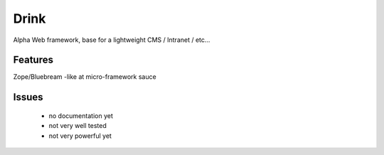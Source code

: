 Drink
=====

Alpha Web framework, base for a lightweight CMS / Intranet / etc...

Features
--------

Zope/Bluebream -like at micro-framework sauce


Issues
------

 * no documentation yet

 * not very well tested

 * not very powerful yet

